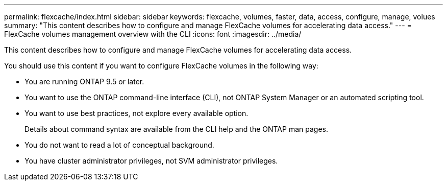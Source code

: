 ---
permalink: flexcache/index.html
sidebar: sidebar
keywords: flexcache, volumes, faster, data, access, configure, manage, volues
summary: "This content describes how to configure and manage FlexCache volumes for accelerating data access."
---
= FlexCache volumes management overview with the CLI
:icons: font
:imagesdir: ../media/

[.lead]
This content describes how to configure and manage FlexCache volumes for accelerating data access.

You should use this content if you want to configure FlexCache volumes in the following way:

* You are running ONTAP 9.5 or later.
* You want to use the ONTAP command-line interface (CLI), not ONTAP System Manager or an automated scripting tool.
* You want to use best practices, not explore every available option.
+
Details about command syntax are available from the CLI help and the ONTAP man pages.

* You do not want to read a lot of conceptual background.
* You have cluster administrator privileges, not SVM administrator privileges.
